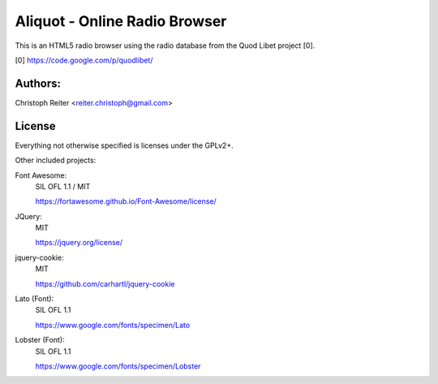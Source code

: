 ==============================
Aliquot - Online Radio Browser
==============================

This is an HTML5 radio browser using the radio database from the Quod Libet 
project [0].

[0] https://code.google.com/p/quodlibet/


Authors:
--------

Christoph Reiter <reiter.christoph@gmail.com>


License
-------

Everything not otherwise specified is licenses under the GPLv2+.

Other included projects:

Font Awesome:
    SIL OFL 1.1 / MIT

    https://fortawesome.github.io/Font-Awesome/license/

JQuery:
    MIT

    https://jquery.org/license/

jquery-cookie:
    MIT

    https://github.com/carhartl/jquery-cookie

Lato (Font):
    SIL OFL 1.1

    https://www.google.com/fonts/specimen/Lato

Lobster (Font):
    SIL OFL 1.1

    https://www.google.com/fonts/specimen/Lobster
